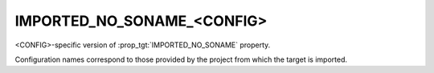 IMPORTED_NO_SONAME_<CONFIG>
---------------------------

<CONFIG>-specific version of :prop_tgt:`IMPORTED_NO_SONAME` property.

Configuration names correspond to those provided by the project from
which the target is imported.
